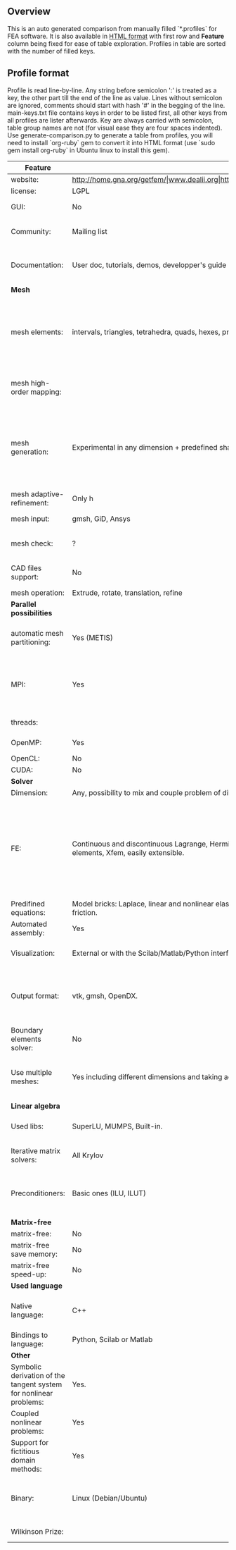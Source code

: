 
** Overview
This is an auto generated comparison from manually filled `*.profiles` for FEA software. It is also available in [[http://htmlpreview.github.io/?https://github.com/kostyfisik/FEA-compare/blob/master/table.html][HTML format]] with first row and *Feature* column being fixed for ease of table exploration. Profiles in table are sorted with the number of filled keys.

** Profile format
 Profile is read line-by-line.  Any string before semicolon ':' is treated as a key, the other part till the end of the line as value. Lines without semicolon are ignored, comments should start with hash '#' in the begging of the line.  main-keys.txt file contains keys in order to be listed first, all other keys from all profiles are lister afterwards. Key are always carried with semicolon, table group names are not (for visual ease they are four spaces indented).
Use generate-comparison.py to generate a table from profiles, you will need to install `org-ruby` gem to convert it into HTML format (use `sudo gem install org-ruby` in Ubuntu linux to install this gem). 
|Feature|GetFEM++|Deal II|FEniCS|Firedrake|libMesh|COMSOL(R)|
|--+--+--+--+--+--+--|
|website:|http://home.gna.org/getfem/|www.dealii.org|http://fenicsproject.org/|http://firedrakeproject.org/|http://libmesh.github.io/|https://www.comsol.com|
|license:|LGPL|LGPL|GNU GPL\LGPL|GNU LGPL|GPL|  |
|GUI:|No|No|Postprocessing only|No|No|Yes|
|Community:|Mailing list|[[https://groups.google.com/forum/#!forum/dealii][Google Group]]|Mailing list|Mailing list and IRC channel|[[http://sourceforge.net/p/libmesh/mailman/][mail lists]]|  |
|Documentation:|User doc, tutorials, demos, developper's guide|50+ tutorials, 50+ video lectures, Doxygen|Tutorial, demos (how many?), 700-page book|Manual, demos, API reference|Doxygen, 40+ example codes|  |
| *Mesh* 
|mesh elements:|intervals, triangles, tetrahedra, quads, hexes, prisms, some 4D elements, easily extensible.|intervals (1d), quads (2d), and hexes (3d) only|intervals, triangles, tetrahedra (quads, hexes - work in progress)|intervals, triangles, tetrahedra, quads, plus extruded meshes of hexes and wedges|Tria, Quad, Tetra, Prism, etc.|  |
|mesh high-order mapping:|  |[[http://dealii.org/developer/doxygen/deal.II/step_10.html][any order]]|(Any - work in progress)|(Any - using appropriate branches)|  |  |
|mesh generation:|Experimental in any dimension + predefined shapes + Extrusion.|external+predefined shapes|Yes, [[http://fenicsproject.org/documentation/dolfin/1.4.0/python/demo/documented/csg-2D/python/documentation.html][Constructive Solid Geometry (CSG)]] supported via mshr (CGAL and Tetgen used as backends)|External + predefined shapes. Internal mesh extrusion operation.|Built-in|Built-in|
|mesh adaptive-refinement:|Only h|h, p, and hp for CG and DG|Only h|  |h, p, mached hp, singular hp|  |
|mesh input\output:|gmsh, GiD, Ansys|  |XDMF (and FEniCS XML)|  |  |  |
|mesh check:|?|  |intersections (collision testing)|  |  |  |
|CAD files support:|No|IGES, STEP (with [[https://dealii.org/developer/doxygen/deal.II/group__OpenCASCADE.html][OpenCascade wrapper]])|  |  |  |STEP, IGES and [[https://www.comsol.com/cad-import-module][many others]].|
|mesh operation:|Extrude, rotate, translation, refine|  |  |  |distort/translate/rotate/scale|  |
| *Parallel possibilities* 
|automatic mesh partitioning:|Yes (METIS)|yes, shared (METIS/Parmetis) and distributed (p4est)|Yes (ParMETIS and SCOTCH)|Yes|  |  |
|MPI:|Yes|Yes (up to 16k processes), [[http://dealii.org/developer/doxygen/deal.II/step_40.html#Results][test data for 4k processes]]|Yes, [[http://figshare.com/articles/Parallel_scaling_of_DOLFIN_on_ARCHER/1304537][DOLFIN solver scales up to 24k]]|Yes, [[https://github.com/firedrakeproject/firedrake/wiki/Gravity-wave-scaling][Scaling plot for Firedrake out to 24k cores.]]|Yes|  |
|threads:|  |Threading Build Blocks|  |  |Yes|  |
|OpenMP:|Yes|Yes (vectorization only)|  |Limited|  |  |
|OpenCL:|No|No|  |  |  |  |
|CUDA:|No|No|  |  |  |  |
| *Solver* 
|Dimension:|Any, possibility to mix and couple problem of different dimension|1/2/3D|1/2/3D|1/2/3D|2D\3D|  |
|FE:|Continuous and discontinuous Lagrange, Hermite, Argyris, Morley, Nedelec, Raviart-Thomas, composite elements (HCT, FVS), Hierarchical elements, Xfem, easily extensible.|Lagrange elements of any order, continuous and discontinuous; Nedelec and Raviart-Thomas elements of any order; BDM and Bernstein; elements composed of other elements.|Lagrange, BDM, RT, Nedelic, Crouzeix-Raviart, all simplex elements in the Periodic Table (femtable.org), any|Lagrange, BDM, RT, Nedelec, all simplex elements and Q- quad elements in the [[http://femtable.org][Periodic Table]], any|Lagrange, Hierarchic, Discontinuous Monomials|  |
|Predifined equations:|Model bricks: Laplace, linear and nonlinear elasticity, Helmholtz, plasticity, Mindlin and K.L. plates, boundary conditions including contact with friction.|Laplace?|  |  |No|Yes, via modules|
|Automated assembly:|Yes|  |Yes|Yes|  |  |
|Visualization:|External or with the Scilab/Matlab/Python interface. Possibility to perform complex slices.|External (export to *.vtk and many others)|Buil-in simple plotting + External|External|No|Built-in|
|Output format:|vtk, gmsh, OpenDX.|*.dx *.ucd *.gnuplot *.povray *.eps *.gmv *.tecplot *.tecplot_binary *.vtk *.vtu *.svg *.hdf5|VTK(.pvd, .vtu) and XDMF/HDF5|VTK(.pvd, .vtu)|  |  |
|Boundary elements solver:|No|[[https://www.dealii.org/developer/doxygen/deal.II/step_34.html][Yes]]|No|No|  |  |
|Use multiple meshes:|Yes including different dimensions and taking account of any transformation.|[[http://dealii.org/developer/doxygen/deal.II/step_28.html#Meshesandmeshrefinement][Yes, autorefined from same initial mesh for each variable of a coupled problem]]|Yes, including non-matching meshes|Yes|  |  |
| *Linear algebra* 
|Used libs:|SuperLU, MUMPS, Built-in.|Built-in + Trilinos, PETSc, and SLEPc|PETSc, Trilinos/TPetra, Eigen.|PETSc|PETSc, Trilinos, LASPack,  SLEPc|  |
|Iterative matrix solvers:|All Krylov|All Krylov (CG, Minres, GMRES, BiCGStab, QMRS)|  |  |LASPack serial, PETSc parallel|  |
|Preconditioners:|Basic ones (ILU, ILUT)|Many, including algebraic multigrid (via Hypre and ML) and geometric multigrid|  |  |LASPack serial, PETSc parallel|  |
| *Matrix-free* 
|matrix-free:|No|Yes|  |Yes|  |  |
|matrix-free save memory:|No|Yes|  |  |  |  |
|matrix-free speed-up:|No|[[https://www.dealii.org/developer/doxygen/deal.II/step_37.html#Comparisonwithasparsematrix][Yes]]|  |  |  |  |
| *Used language* 
|Native language:|C++|C++|C++|Python (and generated C)|C++|  |
|Bindings to language:|Python, Scilab or Matlab|No|Python|  |  |  |
| *Other* 
|Symbolic derivation of the tangent system for nonlinear problems:|Yes.|  |  |  |  |  |
|Coupled nonlinear problems:|Yes|  |  |  |  |  |
|Support for fictitious domain methods:|Yes|  |  |  |  |  |
|Binary:|Linux (Debian/Ubuntu)|Windows (work in progress), Mac|Linux (Debian\Ubuntu), Mac|No. Automated installers for Linux and Mac|  |  |
|Wilkinson Prize:|  |[[http://www.nag.co.uk/other/WilkinsonPrize.html][2007]]|[[http://www.nag.co.uk/other/WilkinsonPrize.html][2015 for dolfin-adjoint]]|  |  |  |
